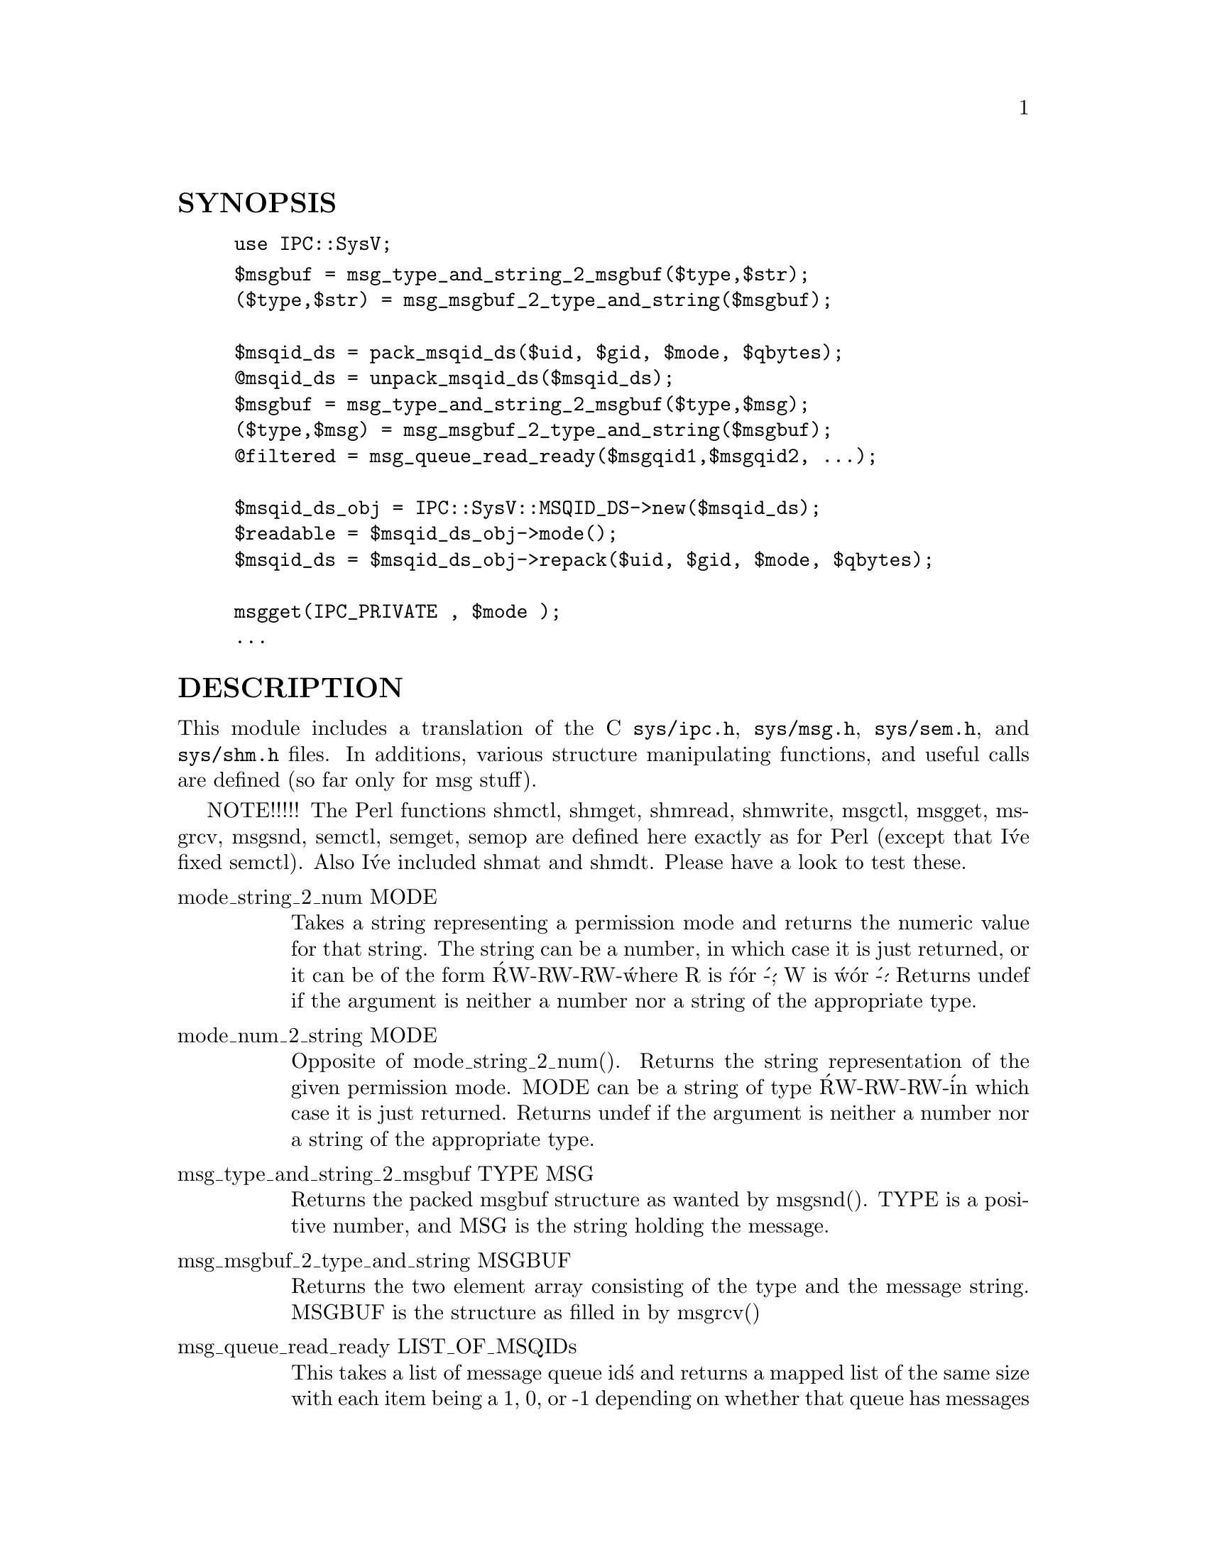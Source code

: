 @node SysV, SyslogScan/ByGroup, Sys/Syslog, Module List
@unnumberedsec SYNOPSIS

@example
use IPC::SysV;
@end example

@example
$msgbuf = msg_type_and_string_2_msgbuf($type,$str);
($type,$str) = msg_msgbuf_2_type_and_string($msgbuf);

$msqid_ds = pack_msqid_ds($uid, $gid, $mode, $qbytes);
@@msqid_ds = unpack_msqid_ds($msqid_ds);
$msgbuf = msg_type_and_string_2_msgbuf($type,$msg);
($type,$msg) = msg_msgbuf_2_type_and_string($msgbuf);
@@filtered = msg_queue_read_ready($msgqid1,$msgqid2, ...);

$msqid_ds_obj = IPC::SysV::MSQID_DS->new($msqid_ds);
$readable = $msqid_ds_obj->mode();
$msqid_ds = $msqid_ds_obj->repack($uid, $gid, $mode, $qbytes);

msgget(IPC_PRIVATE , $mode );
...
@end example

@unnumberedsec DESCRIPTION

This module includes a translation of the C @file{sys/ipc.h}, @file{sys/msg.h},
@file{sys/sem.h}, and @file{sys/shm.h} files. In additions, various
structure manipulating functions, and useful calls are
defined (so far only for msg stuff).

NOTE!!!!! The Perl functions shmctl, shmget, shmread, shmwrite,
msgctl, msgget, msgrcv, msgsnd, semctl, semget, semop are defined
here exactly as for Perl (except that I@'ve fixed semctl). Also I@'ve
included shmat and shmdt. Please have a look to test these.

@table @asis
@item mode_string_2_num MODE
Takes a string representing a permission mode and returns the numeric
value for that string. The string can be a number, in which case
it is just returned, or it can be of the form @'RW-RW-RW-@' where R
is @'r@' or @'-@', W is @'w@' or @'-@' . Returns undef if the argument is
neither a number nor a string of the appropriate type.

@item mode_num_2_string MODE
Opposite of mode_string_2_num(). Returns the string representation
of the given permission mode. MODE can be a string of type @'RW-RW-RW-@'
in which case it is just returned. Returns undef if the argument is
neither a number nor a string of the appropriate type.

@item msg_type_and_string_2_msgbuf TYPE MSG
Returns the packed msgbuf structure as wanted by msgsnd().
TYPE is a positive number, and MSG is the string holding
the message.

@item msg_msgbuf_2_type_and_string MSGBUF
Returns the two element array consisting of the type
and the message string. MSGBUF is the structure as
filled in by msgrcv()

@item msg_queue_read_ready LIST_OF_MSQIDs
This takes a list of message queue id@'s and returns a mapped list
of the same size with each item being a 1, 0, or -1 depending
on whether that queue has messages on it (1), does not have
any messages on it (0), or an error occurred trying to determine
the queue status (-1). The error may be because the queue
did not exist, or may be a permission error. This can be determined
by examining $!. This call can be implemented using msgctl in perl,
and has been implemented in C in order to allow the slight gain
provided by not having to repeatedly call the unpack_msqid_ds()
for each queue in order to determine its status. There is
no benefit if you just need to check one queue.

@item pack_msqid_ds UID, GID, MODE, QBYTES
Packs the four argument values into a message queue id data
structure, and returns that as a string. These are the only
values that can be altered by msgctl. See also the
IPC::SysV::MSQID_DS @'repack@' method.

@item unpack_msqid_ds MSQID_DS
Takes a string holding a message queue id data structure, and
unpacks it to return some of the packed parts (the parts
that are system inpdendent I hope). You are probably
better off using the IPC::SysV::MSQID_DS @'new@' method
which does the same but returns an object which is more
easily handled.

The MSQID_DS structure can be returned by the msgctl() function
This function returns a 12 element array of the following elements
of the MSQID_DS:

@example
msqid_ds.msg_perm.uid	user id
msqid_ds.msg_perm.gid	group id
msqid_ds.msg_perm.cuid	creator user id
msqid_ds.msg_perm.cgid	creator group id
msqid_ds.msg_perm.mode	r/w permission
msqid_ds.msg_qnum		current number of msgs on the queue
msqid_ds.msg_qbytes		max number of bytes allowed on queue
msqid_ds.msg_lspid		pid of last msgsnd operation
msqid_ds.msg_lrpid		pid of last msgrcv operation
msqid_ds.msg_stime		last msgsnd time
msqid_ds.msg_rtime		last msgrcv time
msqid_ds.msg_ctime		last time queue was changed
@end example

Jack Shirazi

@example
This program is free software; you can redistribute it and/or
modify it under the same terms as Perl itself.
@end example

@item Version 1.0
Base version.

@end table

